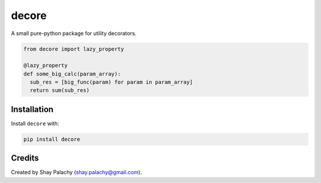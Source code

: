 decore
#########

A small pure-python package for utility decorators.

.. code-block:: python

  from decore import lazy_property

  @lazy_property
  def some_big_calc(param_array):
    sub_res = [big_func(param) for param in param_array]
    return sum(sub_res)


Installation
============

Install ``decore`` with:

.. code-block:: bash

  pip install decore


Credits
=======
Created by Shay Palachy  (shay.palachy@gmail.com).

